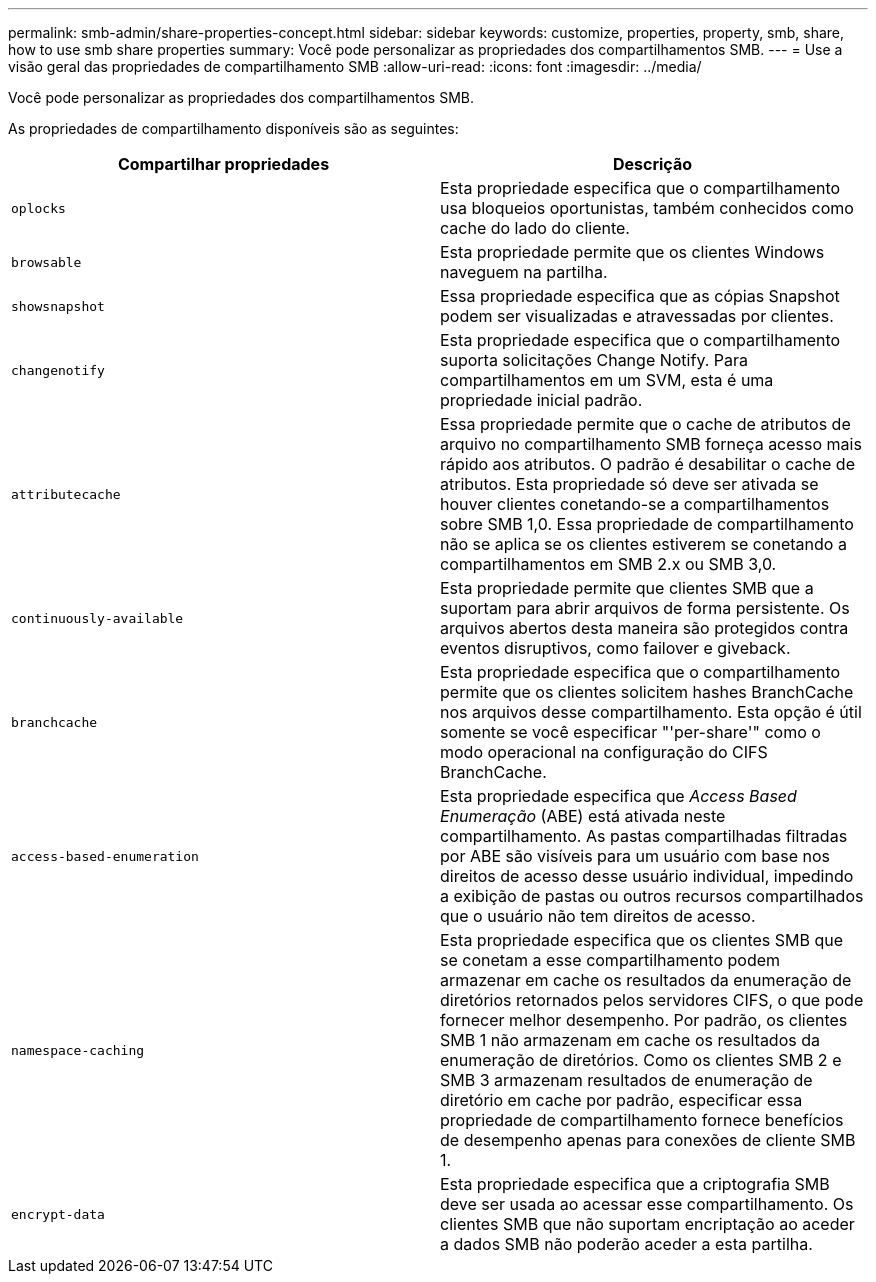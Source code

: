 ---
permalink: smb-admin/share-properties-concept.html 
sidebar: sidebar 
keywords: customize, properties, property, smb, share, how to use smb share properties 
summary: Você pode personalizar as propriedades dos compartilhamentos SMB. 
---
= Use a visão geral das propriedades de compartilhamento SMB
:allow-uri-read: 
:icons: font
:imagesdir: ../media/


[role="lead"]
Você pode personalizar as propriedades dos compartilhamentos SMB.

As propriedades de compartilhamento disponíveis são as seguintes:

|===
| Compartilhar propriedades | Descrição 


 a| 
`oplocks`
 a| 
Esta propriedade especifica que o compartilhamento usa bloqueios oportunistas, também conhecidos como cache do lado do cliente.



 a| 
`browsable`
 a| 
Esta propriedade permite que os clientes Windows naveguem na partilha.



 a| 
`showsnapshot`
 a| 
Essa propriedade especifica que as cópias Snapshot podem ser visualizadas e atravessadas por clientes.



 a| 
`changenotify`
 a| 
Esta propriedade especifica que o compartilhamento suporta solicitações Change Notify. Para compartilhamentos em um SVM, esta é uma propriedade inicial padrão.



 a| 
`attributecache`
 a| 
Essa propriedade permite que o cache de atributos de arquivo no compartilhamento SMB forneça acesso mais rápido aos atributos. O padrão é desabilitar o cache de atributos. Esta propriedade só deve ser ativada se houver clientes conetando-se a compartilhamentos sobre SMB 1,0. Essa propriedade de compartilhamento não se aplica se os clientes estiverem se conetando a compartilhamentos em SMB 2.x ou SMB 3,0.



 a| 
`continuously-available`
 a| 
Esta propriedade permite que clientes SMB que a suportam para abrir arquivos de forma persistente. Os arquivos abertos desta maneira são protegidos contra eventos disruptivos, como failover e giveback.



 a| 
`branchcache`
 a| 
Esta propriedade especifica que o compartilhamento permite que os clientes solicitem hashes BranchCache nos arquivos desse compartilhamento. Esta opção é útil somente se você especificar "'per-share'" como o modo operacional na configuração do CIFS BranchCache.



 a| 
`access-based-enumeration`
 a| 
Esta propriedade especifica que _Access Based Enumeração_ (ABE) está ativada neste compartilhamento. As pastas compartilhadas filtradas por ABE são visíveis para um usuário com base nos direitos de acesso desse usuário individual, impedindo a exibição de pastas ou outros recursos compartilhados que o usuário não tem direitos de acesso.



 a| 
`namespace-caching`
 a| 
Esta propriedade especifica que os clientes SMB que se conetam a esse compartilhamento podem armazenar em cache os resultados da enumeração de diretórios retornados pelos servidores CIFS, o que pode fornecer melhor desempenho. Por padrão, os clientes SMB 1 não armazenam em cache os resultados da enumeração de diretórios. Como os clientes SMB 2 e SMB 3 armazenam resultados de enumeração de diretório em cache por padrão, especificar essa propriedade de compartilhamento fornece benefícios de desempenho apenas para conexões de cliente SMB 1.



 a| 
`encrypt-data`
 a| 
Esta propriedade especifica que a criptografia SMB deve ser usada ao acessar esse compartilhamento. Os clientes SMB que não suportam encriptação ao aceder a dados SMB não poderão aceder a esta partilha.

|===